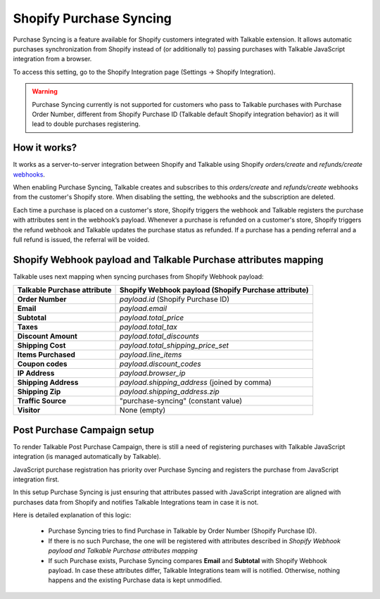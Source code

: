 .. _advanced_features/shopify_purchase_syncing:

.. meta::
  :description: Purchase Syncing is a feature available for Shopify customers integrated with Talkable extension. It allows automatic purchases synchronization from Shopify instead of (or additionally to) passing purchases with Talkable JavaScript integration.

Shopify Purchase Syncing
=========================

Purchase Syncing is a feature available for Shopify customers integrated with Talkable extension.
It allows automatic purchases synchronization from Shopify instead of (or additionally to) passing purchases with Talkable JavaScript integration from a browser.

To access this setting, go to the Shopify Integration page (Settings → Shopify Integration).

.. warning::
  Purchase Syncing currently is not supported for customers who pass to Talkable purchases with Purchase Order Number,
  different from Shopify Purchase ID (Talkable default Shopify integration behavior) as it will lead to double purchases registering.

How it works?
~~~~~~~~~~~~~

It works as a server-to-server integration between Shopify and Talkable using Shopify `orders/create` and `refunds/create` `webhooks <https://shopify.dev/api/admin-rest/2022-04/resources/webhook>`_.

When enabling Purchase Syncing, Talkable creates and subscribes to this `orders/create` and `refunds/create` webhooks from the customer's Shopify store. When disabling the setting, the webhooks and the subscription are deleted.

Each time a purchase is placed on a customer's store, Shopify triggers the webhook and Talkable registers the purchase with attributes sent in the webhook’s payload.
Whenever a purchase is refunded on a customer's store, Shopify triggers the refund webhook and Talkable updates the purchase status as refunded. If a purchase has a pending referral and a full refund is issued, the referral will be voided.

Shopify Webhook payload and Talkable Purchase attributes mapping
~~~~~~~~~~~~~~~~~~~~~~~~~~~~~~~~~~~~~~~~~~~~~~~~~~~~~~~~~~~~~~~~

Talkable uses next mapping when syncing purchases from Shopify Webhook payload:

.. container:: ptable

  =========================== =====================================================
  Talkable Purchase attribute Shopify Webhook payload (Shopify Purchase attribute)
  =========================== =====================================================
  **Order Number**            `payload.id` (Shopify Purchase ID)
  **Email**                   `payload.email`
  **Subtotal**                `payload.total_price`
  **Taxes**                   `payload.total_tax`
  **Discount Amount**         `payload.total_discounts`
  **Shipping Cost**           `payload.total_shipping_price_set`
  **Items Purchased**         `payload.line_items`
  **Coupon codes**            `payload.discount_codes`
  **IP Address**              `payload.browser_ip`
  **Shipping Address**        `payload.shipping_address` (joined by comma)
  **Shipping Zip**            `payload.shipping_address.zip`
  **Traffic Source**          "purchase-syncing" (constant value)
  **Visitor**                 None (empty)
  =========================== =====================================================

Post Purchase Campaign setup
~~~~~~~~~~~~~~~~~~~~~~~~~~~~

To render Talkable Post Purchase Campaign, there is still a need of registering purchases
with Talkable JavaScript integration (is managed automatically by Talkable).

JavaScript purchase registration has priority over Purchase Syncing and registers the purchase from JavaScript integration first.

In this setup Purchase Syncing is just ensuring that attributes passed with JavaScript integration are aligned with purchases data from Shopify
and notifies Talkable Integrations team in case it is not.

Here is detailed explanation of this logic:

  - Purchase Syncing tries to find Purchase in Talkable by Order Number (Shopify Purchase ID).

  - If there is no such Purchase, the one will be registered with attributes described in `Shopify Webhook payload and Talkable Purchase attributes mapping`

  - If such Purchase exists, Purchase Syncing compares **Email** and **Subtotal** with Shopify Webhook payload.
    In case these attributes differ, Talkable Integrations team will is notified. Otherwise, nothing happens and the existing Purchase data is kept unmodified.

